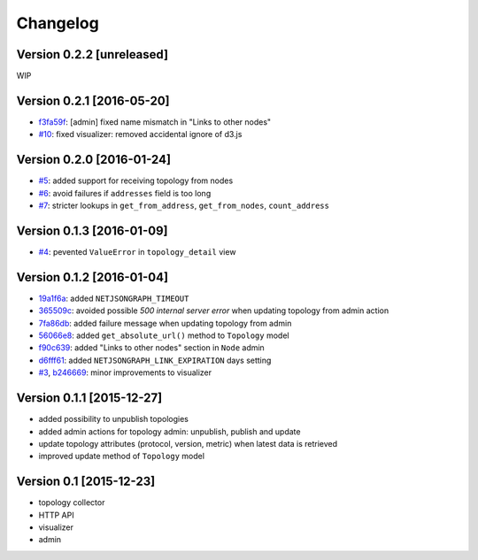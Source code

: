 Changelog
=========

Version 0.2.2 [unreleased]
--------------------------

WIP

Version 0.2.1 [2016-05-20]
--------------------------

- `f3fa59f <https://github.com/interop-dev/django-netjsongraph/commit/f3fa59f>`_:
  [admin] fixed name mismatch in "Links to other nodes"
- `#10 <https://github.com/interop-dev/django-netjsongraph/issues/10>`_:
  fixed visualizer: removed accidental ignore of d3.js

Version 0.2.0 [2016-01-24]
--------------------------

- `#5 <https://github.com/interop-dev/django-netjsongraph/issues/5>`_:
  added support for receiving topology from nodes
- `#6 <https://github.com/interop-dev/django-netjsongraph/issues/6>`_:
  avoid failures if ``addresses`` field is too long
- `#7 <https://github.com/interop-dev/django-netjsongraph/issues/7>`_:
  stricter lookups in ``get_from_address``, ``get_from_nodes``, ``count_address``

Version 0.1.3 [2016-01-09]
--------------------------

- `#4 <https://github.com/interop-dev/django-netjsongraph/issues/4>`_:
  pevented ``ValueError`` in ``topology_detail`` view

Version 0.1.2 [2016-01-04]
--------------------------

- `19a1f6a <https://github.com/interop-dev/django-netjsongraph/commit/19a1f6a>`_:
  added ``NETJSONGRAPH_TIMEOUT``
- `365509c <https://github.com/interop-dev/django-netjsongraph/commit/365509c>`_:
  avoided possible *500 internal server error* when updating topology from admin action
- `7fa86db <https://github.com/interop-dev/django-netjsongraph/commit/7fa86db>`_:
  added failure message when updating topology from admin
- `56066e8 <https://github.com/interop-dev/django-netjsongraph/commit/56066e8>`_:
  added ``get_absolute_url()`` method to ``Topology`` model
- `f90c639 <https://github.com/interop-dev/django-netjsongraph/commit/f90c639>`_:
  added "Links to other nodes" section in ``Node`` admin
- `d6fff61 <https://github.com/interop-dev/django-netjsongraph/commit/d6fff61>`_:
  added ``NETJSONGRAPH_LINK_EXPIRATION`` days setting
- `#3 <https://github.com/interop-dev/django-netjsongraph/issues/3>`_,
  `b246669 <https://github.com/interop-dev/django-netjsongraph/commit/b246669>`_:
  minor improvements to visualizer

Version 0.1.1 [2015-12-27]
--------------------------

- added possibility to unpublish topologies
- added admin actions for topology admin: unpublish, publish and update
- update topology attributes (protocol, version, metric) when latest data is retrieved
- improved update method of ``Topology`` model

Version 0.1 [2015-12-23]
------------------------

- topology collector
- HTTP API
- visualizer
- admin
